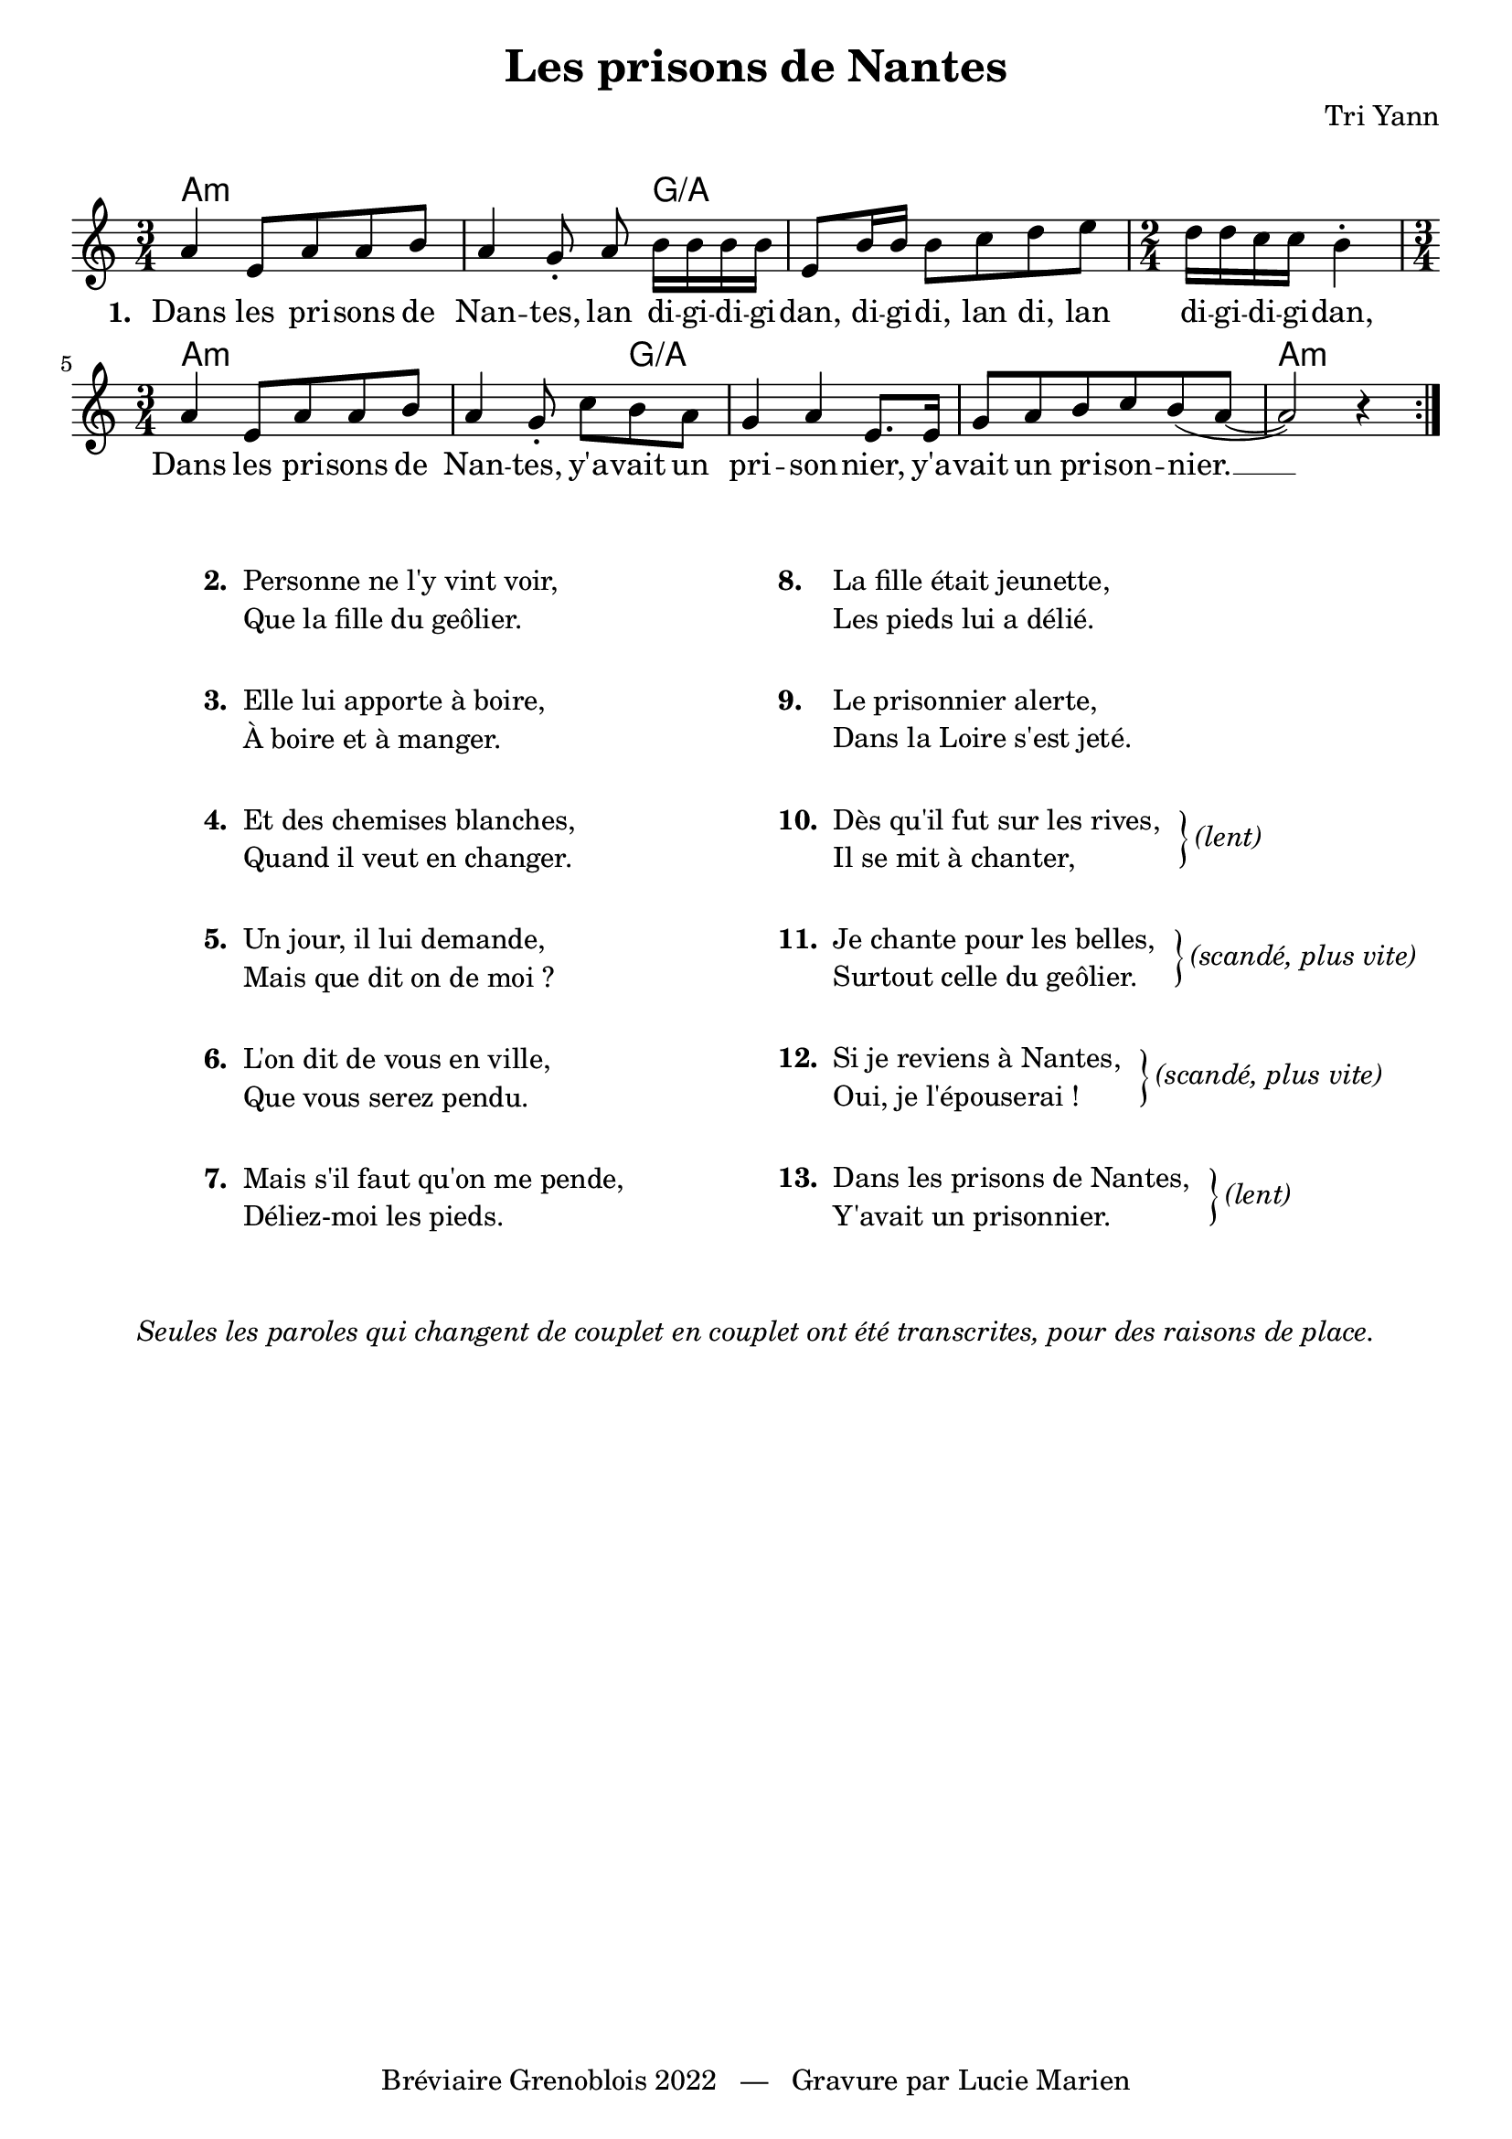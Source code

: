 \version "2.23.4"

\header {
    title = "Les prisons de Nantes"
    composer = "Tri Yann"
    tagline = "Bréviaire Grenoblois 2022   —   Gravure par Lucie Marien"
}

music = {
    \new Voice = "default" { \relative c'' {
        \time 3/4 \key a \minor
        \repeat volta 2 {
            a4 e8 a a b a4 g8-. \noBeam a b16 16 16 16 e,8 b'16 16 8 c d e
            \time 2/4 d16 16 c c b4-.
            \time 3/4 a4 e8 a a b a4 g8-. c[ b a] g4 a e8. 16
            g8 a b c b( a~ a2) r4
        }
    }}
}

paroles = {
    \new Lyrics \lyricsto "default" {
        \set stanza = "1. "
        Dans les pri -- sons de Nan -- tes,
        lan di -- gi -- di -- gi -- dan, di -- gi -- di, lan di, lan di -- gi -- di -- gi -- dan,
        Dans les pri -- sons de Nan -- tes,
        y'a -- vait un pri -- son -- nier,
        y'a -- vait un pri -- son -- nier. __
    }
}

\markup { \vspace #1 }

\score {
    <<
        \chords {
            a1:m s4 g:/a s1 s4
            a1:m s4 g:/a s1 s2 a2.:m
        }
        \music
        \paroles
    >>

    \layout { indent = #0 }
}

\markup { \vspace #2 }

\markup {
    \fill-line {
        \column {  }
        \column {
            \line { \bold "2. "
                \column {
                    \line { "Personne ne l'y vint voir," }
                    \line { "Que la fille du geôlier."}
                }
            }
            \combine \null \vspace #1
            \line { \bold "3. "
                \column {
                    \line { "Elle lui apporte à boire," }
                    \line { "À boire et à manger."}
                }
            }
            \combine \null \vspace #1
            \line { \bold "4. "
                \column {
                    \line { "Et des chemises blanches," }
                    \line { "Quand il veut en changer."}
                }
            }
            \combine \null \vspace #1
            \line { \bold "5. "
                \column {
                    \line { "Un jour, il lui demande," }
                    \line { "Mais que dit on de moi ?"}
                }
            }
            \combine \null \vspace #1
            \line { \bold "6. "
                \column {
                    \line { "L'on dit de vous en ville," }
                    \line { "Que vous serez pendu."}
                }
            }
            \combine \null \vspace #1
            \line { \bold "7. "
                \column {
                    \line { "Mais s'il faut qu'on me pende," }
                    \line { "Déliez-moi les pieds."}
                }
            }
        }
        \column { }
        \column {
            \line { \bold "8.  "
                \hspace #0.6
                \column {
                    \line { "La fille était jeunette," }
                    \line { "Les pieds lui a délié."}
                }
            }
            \combine \null \vspace #1
            \line { \bold "9.  "
                \hspace #0.6
                \column {
                    \line { "Le prisonnier alerte," }
                    \line { "Dans la Loire s'est jeté."}
                }
            }
            \combine \null \vspace #1
            \line { \bold "10. "
                \column {
                    \line { "Dès qu'il fut sur les rives," }
                    \line { "Il se mit à chanter,"}
                }
                \hspace #1 \column { \lower #0.8 \right-brace #23 }
                \column { \lower #1.3 \italic "(lent)" }
            }
            \combine \null \vspace #1
            \line { \bold "11. "
                \column {
                    \line { "Je chante pour les belles," }
                    \line { "Surtout celle du geôlier."}
                }
                \hspace #1 \column { \lower #0.8 \right-brace #23 }
                \column { \lower #1.3 \italic "(scandé, plus vite)" }
            }
            \combine \null \vspace #1
            \line { \bold "12. "
                \column {
                    \line { "Si je reviens à Nantes," }
                    \line { "Oui, je l'épouserai !"}
                }
                \hspace #1 \column { \lower #0.8 \right-brace #23 }
                \column { \lower #1.3 \italic "(scandé, plus vite)" }
            }
            \combine \null \vspace #1
            \line { \bold "13. "
                \column {
                    \line { "Dans les prisons de Nantes," }
                    \line { "Y'avait un prisonnier."}
                }
                \hspace #1 \column { \lower #0.8 \right-brace #23 }
                \column { \lower #1.3 \italic "(lent)" }
            }
        }
        \column { }
    }
}
\markup { \vspace #2 }
\markup { \fill-line { \column {
    \line { \italic "Seules les paroles qui changent de couplet en couplet ont été transcrites, pour des raisons de place." }
}}}
